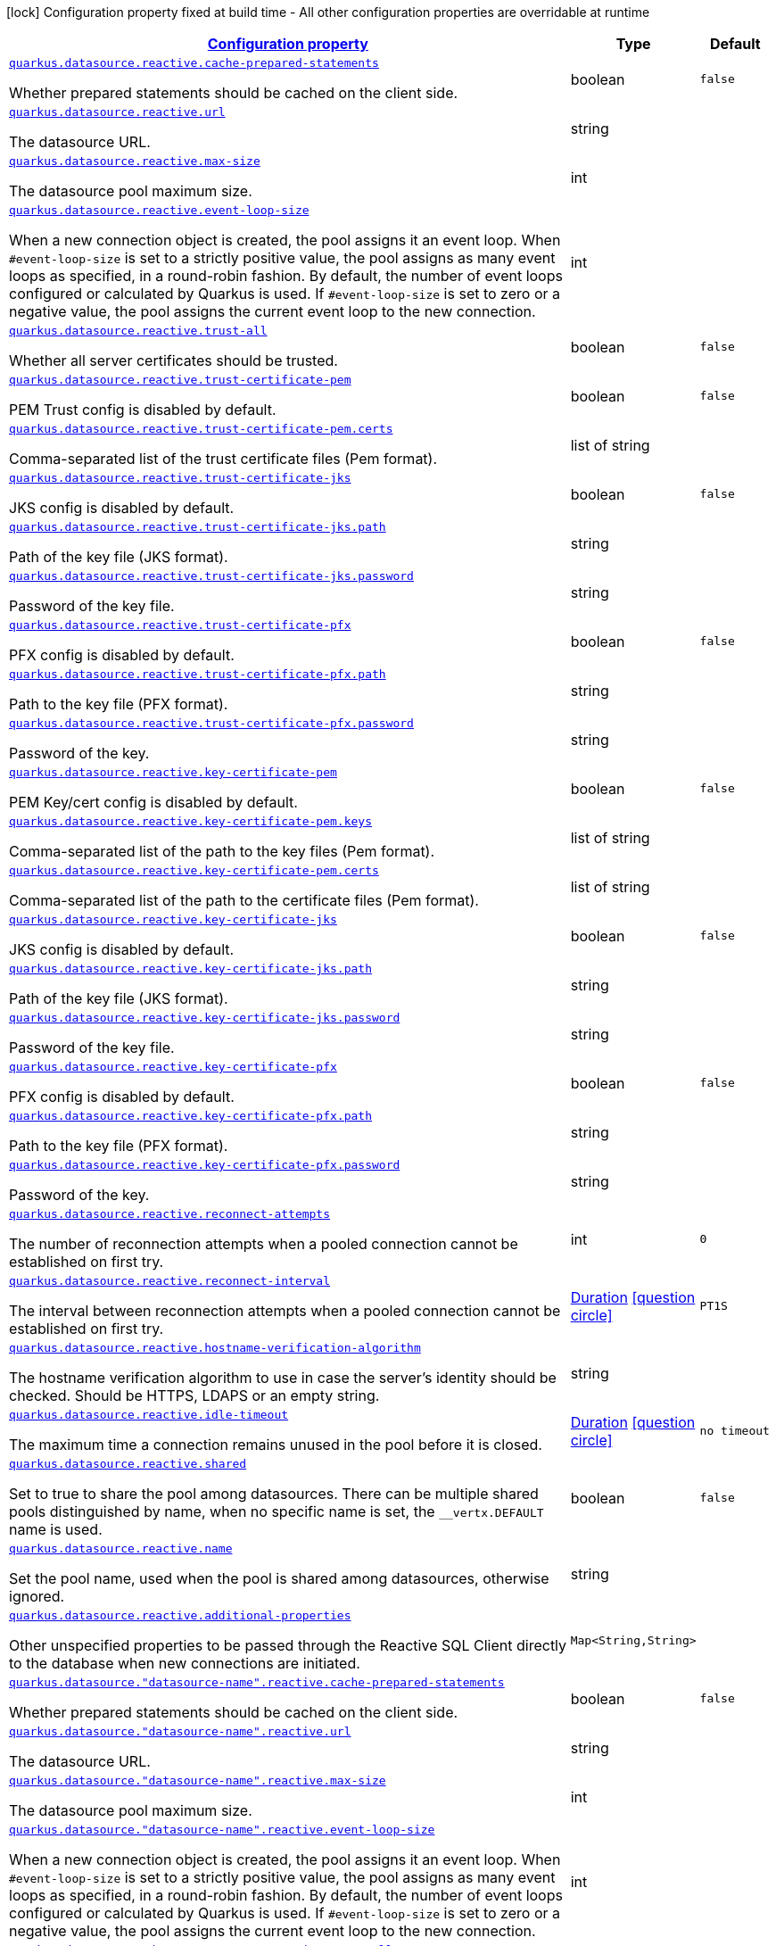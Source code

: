 
:summaryTableId: quarkus-reactive-datasource-config-group-data-source-reactive-runtime-config
[.configuration-legend]
icon:lock[title=Fixed at build time] Configuration property fixed at build time - All other configuration properties are overridable at runtime
[.configuration-reference, cols="80,.^10,.^10"]
|===

h|[[quarkus-reactive-datasource-config-group-data-source-reactive-runtime-config_configuration]]link:#quarkus-reactive-datasource-config-group-data-source-reactive-runtime-config_configuration[Configuration property]

h|Type
h|Default

a| [[quarkus-reactive-datasource-config-group-data-source-reactive-runtime-config_quarkus.datasource.reactive.cache-prepared-statements]]`link:#quarkus-reactive-datasource-config-group-data-source-reactive-runtime-config_quarkus.datasource.reactive.cache-prepared-statements[quarkus.datasource.reactive.cache-prepared-statements]`

[.description]
--
Whether prepared statements should be cached on the client side.
--|boolean 
|`false`


a| [[quarkus-reactive-datasource-config-group-data-source-reactive-runtime-config_quarkus.datasource.reactive.url]]`link:#quarkus-reactive-datasource-config-group-data-source-reactive-runtime-config_quarkus.datasource.reactive.url[quarkus.datasource.reactive.url]`

[.description]
--
The datasource URL.
--|string 
|


a| [[quarkus-reactive-datasource-config-group-data-source-reactive-runtime-config_quarkus.datasource.reactive.max-size]]`link:#quarkus-reactive-datasource-config-group-data-source-reactive-runtime-config_quarkus.datasource.reactive.max-size[quarkus.datasource.reactive.max-size]`

[.description]
--
The datasource pool maximum size.
--|int 
|


a| [[quarkus-reactive-datasource-config-group-data-source-reactive-runtime-config_quarkus.datasource.reactive.event-loop-size]]`link:#quarkus-reactive-datasource-config-group-data-source-reactive-runtime-config_quarkus.datasource.reactive.event-loop-size[quarkus.datasource.reactive.event-loop-size]`

[.description]
--
When a new connection object is created, the pool assigns it an event loop. 
 When `++#++event-loop-size` is set to a strictly positive value, the pool assigns as many event loops as specified, in a round-robin fashion. By default, the number of event loops configured or calculated by Quarkus is used. If `++#++event-loop-size` is set to zero or a negative value, the pool assigns the current event loop to the new connection.
--|int 
|


a| [[quarkus-reactive-datasource-config-group-data-source-reactive-runtime-config_quarkus.datasource.reactive.trust-all]]`link:#quarkus-reactive-datasource-config-group-data-source-reactive-runtime-config_quarkus.datasource.reactive.trust-all[quarkus.datasource.reactive.trust-all]`

[.description]
--
Whether all server certificates should be trusted.
--|boolean 
|`false`


a| [[quarkus-reactive-datasource-config-group-data-source-reactive-runtime-config_quarkus.datasource.reactive.trust-certificate-pem]]`link:#quarkus-reactive-datasource-config-group-data-source-reactive-runtime-config_quarkus.datasource.reactive.trust-certificate-pem[quarkus.datasource.reactive.trust-certificate-pem]`

[.description]
--
PEM Trust config is disabled by default.
--|boolean 
|`false`


a| [[quarkus-reactive-datasource-config-group-data-source-reactive-runtime-config_quarkus.datasource.reactive.trust-certificate-pem.certs]]`link:#quarkus-reactive-datasource-config-group-data-source-reactive-runtime-config_quarkus.datasource.reactive.trust-certificate-pem.certs[quarkus.datasource.reactive.trust-certificate-pem.certs]`

[.description]
--
Comma-separated list of the trust certificate files (Pem format).
--|list of string 
|


a| [[quarkus-reactive-datasource-config-group-data-source-reactive-runtime-config_quarkus.datasource.reactive.trust-certificate-jks]]`link:#quarkus-reactive-datasource-config-group-data-source-reactive-runtime-config_quarkus.datasource.reactive.trust-certificate-jks[quarkus.datasource.reactive.trust-certificate-jks]`

[.description]
--
JKS config is disabled by default.
--|boolean 
|`false`


a| [[quarkus-reactive-datasource-config-group-data-source-reactive-runtime-config_quarkus.datasource.reactive.trust-certificate-jks.path]]`link:#quarkus-reactive-datasource-config-group-data-source-reactive-runtime-config_quarkus.datasource.reactive.trust-certificate-jks.path[quarkus.datasource.reactive.trust-certificate-jks.path]`

[.description]
--
Path of the key file (JKS format).
--|string 
|


a| [[quarkus-reactive-datasource-config-group-data-source-reactive-runtime-config_quarkus.datasource.reactive.trust-certificate-jks.password]]`link:#quarkus-reactive-datasource-config-group-data-source-reactive-runtime-config_quarkus.datasource.reactive.trust-certificate-jks.password[quarkus.datasource.reactive.trust-certificate-jks.password]`

[.description]
--
Password of the key file.
--|string 
|


a| [[quarkus-reactive-datasource-config-group-data-source-reactive-runtime-config_quarkus.datasource.reactive.trust-certificate-pfx]]`link:#quarkus-reactive-datasource-config-group-data-source-reactive-runtime-config_quarkus.datasource.reactive.trust-certificate-pfx[quarkus.datasource.reactive.trust-certificate-pfx]`

[.description]
--
PFX config is disabled by default.
--|boolean 
|`false`


a| [[quarkus-reactive-datasource-config-group-data-source-reactive-runtime-config_quarkus.datasource.reactive.trust-certificate-pfx.path]]`link:#quarkus-reactive-datasource-config-group-data-source-reactive-runtime-config_quarkus.datasource.reactive.trust-certificate-pfx.path[quarkus.datasource.reactive.trust-certificate-pfx.path]`

[.description]
--
Path to the key file (PFX format).
--|string 
|


a| [[quarkus-reactive-datasource-config-group-data-source-reactive-runtime-config_quarkus.datasource.reactive.trust-certificate-pfx.password]]`link:#quarkus-reactive-datasource-config-group-data-source-reactive-runtime-config_quarkus.datasource.reactive.trust-certificate-pfx.password[quarkus.datasource.reactive.trust-certificate-pfx.password]`

[.description]
--
Password of the key.
--|string 
|


a| [[quarkus-reactive-datasource-config-group-data-source-reactive-runtime-config_quarkus.datasource.reactive.key-certificate-pem]]`link:#quarkus-reactive-datasource-config-group-data-source-reactive-runtime-config_quarkus.datasource.reactive.key-certificate-pem[quarkus.datasource.reactive.key-certificate-pem]`

[.description]
--
PEM Key/cert config is disabled by default.
--|boolean 
|`false`


a| [[quarkus-reactive-datasource-config-group-data-source-reactive-runtime-config_quarkus.datasource.reactive.key-certificate-pem.keys]]`link:#quarkus-reactive-datasource-config-group-data-source-reactive-runtime-config_quarkus.datasource.reactive.key-certificate-pem.keys[quarkus.datasource.reactive.key-certificate-pem.keys]`

[.description]
--
Comma-separated list of the path to the key files (Pem format).
--|list of string 
|


a| [[quarkus-reactive-datasource-config-group-data-source-reactive-runtime-config_quarkus.datasource.reactive.key-certificate-pem.certs]]`link:#quarkus-reactive-datasource-config-group-data-source-reactive-runtime-config_quarkus.datasource.reactive.key-certificate-pem.certs[quarkus.datasource.reactive.key-certificate-pem.certs]`

[.description]
--
Comma-separated list of the path to the certificate files (Pem format).
--|list of string 
|


a| [[quarkus-reactive-datasource-config-group-data-source-reactive-runtime-config_quarkus.datasource.reactive.key-certificate-jks]]`link:#quarkus-reactive-datasource-config-group-data-source-reactive-runtime-config_quarkus.datasource.reactive.key-certificate-jks[quarkus.datasource.reactive.key-certificate-jks]`

[.description]
--
JKS config is disabled by default.
--|boolean 
|`false`


a| [[quarkus-reactive-datasource-config-group-data-source-reactive-runtime-config_quarkus.datasource.reactive.key-certificate-jks.path]]`link:#quarkus-reactive-datasource-config-group-data-source-reactive-runtime-config_quarkus.datasource.reactive.key-certificate-jks.path[quarkus.datasource.reactive.key-certificate-jks.path]`

[.description]
--
Path of the key file (JKS format).
--|string 
|


a| [[quarkus-reactive-datasource-config-group-data-source-reactive-runtime-config_quarkus.datasource.reactive.key-certificate-jks.password]]`link:#quarkus-reactive-datasource-config-group-data-source-reactive-runtime-config_quarkus.datasource.reactive.key-certificate-jks.password[quarkus.datasource.reactive.key-certificate-jks.password]`

[.description]
--
Password of the key file.
--|string 
|


a| [[quarkus-reactive-datasource-config-group-data-source-reactive-runtime-config_quarkus.datasource.reactive.key-certificate-pfx]]`link:#quarkus-reactive-datasource-config-group-data-source-reactive-runtime-config_quarkus.datasource.reactive.key-certificate-pfx[quarkus.datasource.reactive.key-certificate-pfx]`

[.description]
--
PFX config is disabled by default.
--|boolean 
|`false`


a| [[quarkus-reactive-datasource-config-group-data-source-reactive-runtime-config_quarkus.datasource.reactive.key-certificate-pfx.path]]`link:#quarkus-reactive-datasource-config-group-data-source-reactive-runtime-config_quarkus.datasource.reactive.key-certificate-pfx.path[quarkus.datasource.reactive.key-certificate-pfx.path]`

[.description]
--
Path to the key file (PFX format).
--|string 
|


a| [[quarkus-reactive-datasource-config-group-data-source-reactive-runtime-config_quarkus.datasource.reactive.key-certificate-pfx.password]]`link:#quarkus-reactive-datasource-config-group-data-source-reactive-runtime-config_quarkus.datasource.reactive.key-certificate-pfx.password[quarkus.datasource.reactive.key-certificate-pfx.password]`

[.description]
--
Password of the key.
--|string 
|


a| [[quarkus-reactive-datasource-config-group-data-source-reactive-runtime-config_quarkus.datasource.reactive.reconnect-attempts]]`link:#quarkus-reactive-datasource-config-group-data-source-reactive-runtime-config_quarkus.datasource.reactive.reconnect-attempts[quarkus.datasource.reactive.reconnect-attempts]`

[.description]
--
The number of reconnection attempts when a pooled connection cannot be established on first try.
--|int 
|`0`


a| [[quarkus-reactive-datasource-config-group-data-source-reactive-runtime-config_quarkus.datasource.reactive.reconnect-interval]]`link:#quarkus-reactive-datasource-config-group-data-source-reactive-runtime-config_quarkus.datasource.reactive.reconnect-interval[quarkus.datasource.reactive.reconnect-interval]`

[.description]
--
The interval between reconnection attempts when a pooled connection cannot be established on first try.
--|link:https://docs.oracle.com/javase/8/docs/api/java/time/Duration.html[Duration]
  link:#duration-note-anchor-{summaryTableId}[icon:question-circle[], title=More information about the Duration format]
|`PT1S`


a| [[quarkus-reactive-datasource-config-group-data-source-reactive-runtime-config_quarkus.datasource.reactive.hostname-verification-algorithm]]`link:#quarkus-reactive-datasource-config-group-data-source-reactive-runtime-config_quarkus.datasource.reactive.hostname-verification-algorithm[quarkus.datasource.reactive.hostname-verification-algorithm]`

[.description]
--
The hostname verification algorithm to use in case the server's identity should be checked. Should be HTTPS, LDAPS or an empty string.
--|string 
|


a| [[quarkus-reactive-datasource-config-group-data-source-reactive-runtime-config_quarkus.datasource.reactive.idle-timeout]]`link:#quarkus-reactive-datasource-config-group-data-source-reactive-runtime-config_quarkus.datasource.reactive.idle-timeout[quarkus.datasource.reactive.idle-timeout]`

[.description]
--
The maximum time a connection remains unused in the pool before it is closed.
--|link:https://docs.oracle.com/javase/8/docs/api/java/time/Duration.html[Duration]
  link:#duration-note-anchor-{summaryTableId}[icon:question-circle[], title=More information about the Duration format]
|`no timeout`


a| [[quarkus-reactive-datasource-config-group-data-source-reactive-runtime-config_quarkus.datasource.reactive.shared]]`link:#quarkus-reactive-datasource-config-group-data-source-reactive-runtime-config_quarkus.datasource.reactive.shared[quarkus.datasource.reactive.shared]`

[.description]
--
Set to true to share the pool among datasources. There can be multiple shared pools distinguished by name, when no specific name is set, the `__vertx.DEFAULT` name is used.
--|boolean 
|`false`


a| [[quarkus-reactive-datasource-config-group-data-source-reactive-runtime-config_quarkus.datasource.reactive.name]]`link:#quarkus-reactive-datasource-config-group-data-source-reactive-runtime-config_quarkus.datasource.reactive.name[quarkus.datasource.reactive.name]`

[.description]
--
Set the pool name, used when the pool is shared among datasources, otherwise ignored.
--|string 
|


a| [[quarkus-reactive-datasource-config-group-data-source-reactive-runtime-config_quarkus.datasource.reactive.additional-properties-additional-properties]]`link:#quarkus-reactive-datasource-config-group-data-source-reactive-runtime-config_quarkus.datasource.reactive.additional-properties-additional-properties[quarkus.datasource.reactive.additional-properties]`

[.description]
--
Other unspecified properties to be passed through the Reactive SQL Client directly to the database when new connections are initiated.
--|`Map<String,String>` 
|


a| [[quarkus-reactive-datasource-config-group-data-source-reactive-runtime-config_quarkus.datasource.-datasource-name-.reactive.cache-prepared-statements]]`link:#quarkus-reactive-datasource-config-group-data-source-reactive-runtime-config_quarkus.datasource.-datasource-name-.reactive.cache-prepared-statements[quarkus.datasource."datasource-name".reactive.cache-prepared-statements]`

[.description]
--
Whether prepared statements should be cached on the client side.
--|boolean 
|`false`


a| [[quarkus-reactive-datasource-config-group-data-source-reactive-runtime-config_quarkus.datasource.-datasource-name-.reactive.url]]`link:#quarkus-reactive-datasource-config-group-data-source-reactive-runtime-config_quarkus.datasource.-datasource-name-.reactive.url[quarkus.datasource."datasource-name".reactive.url]`

[.description]
--
The datasource URL.
--|string 
|


a| [[quarkus-reactive-datasource-config-group-data-source-reactive-runtime-config_quarkus.datasource.-datasource-name-.reactive.max-size]]`link:#quarkus-reactive-datasource-config-group-data-source-reactive-runtime-config_quarkus.datasource.-datasource-name-.reactive.max-size[quarkus.datasource."datasource-name".reactive.max-size]`

[.description]
--
The datasource pool maximum size.
--|int 
|


a| [[quarkus-reactive-datasource-config-group-data-source-reactive-runtime-config_quarkus.datasource.-datasource-name-.reactive.event-loop-size]]`link:#quarkus-reactive-datasource-config-group-data-source-reactive-runtime-config_quarkus.datasource.-datasource-name-.reactive.event-loop-size[quarkus.datasource."datasource-name".reactive.event-loop-size]`

[.description]
--
When a new connection object is created, the pool assigns it an event loop. 
 When `++#++event-loop-size` is set to a strictly positive value, the pool assigns as many event loops as specified, in a round-robin fashion. By default, the number of event loops configured or calculated by Quarkus is used. If `++#++event-loop-size` is set to zero or a negative value, the pool assigns the current event loop to the new connection.
--|int 
|


a| [[quarkus-reactive-datasource-config-group-data-source-reactive-runtime-config_quarkus.datasource.-datasource-name-.reactive.trust-all]]`link:#quarkus-reactive-datasource-config-group-data-source-reactive-runtime-config_quarkus.datasource.-datasource-name-.reactive.trust-all[quarkus.datasource."datasource-name".reactive.trust-all]`

[.description]
--
Whether all server certificates should be trusted.
--|boolean 
|`false`


a| [[quarkus-reactive-datasource-config-group-data-source-reactive-runtime-config_quarkus.datasource.-datasource-name-.reactive.trust-certificate-pem]]`link:#quarkus-reactive-datasource-config-group-data-source-reactive-runtime-config_quarkus.datasource.-datasource-name-.reactive.trust-certificate-pem[quarkus.datasource."datasource-name".reactive.trust-certificate-pem]`

[.description]
--
PEM Trust config is disabled by default.
--|boolean 
|`false`


a| [[quarkus-reactive-datasource-config-group-data-source-reactive-runtime-config_quarkus.datasource.-datasource-name-.reactive.trust-certificate-pem.certs]]`link:#quarkus-reactive-datasource-config-group-data-source-reactive-runtime-config_quarkus.datasource.-datasource-name-.reactive.trust-certificate-pem.certs[quarkus.datasource."datasource-name".reactive.trust-certificate-pem.certs]`

[.description]
--
Comma-separated list of the trust certificate files (Pem format).
--|list of string 
|


a| [[quarkus-reactive-datasource-config-group-data-source-reactive-runtime-config_quarkus.datasource.-datasource-name-.reactive.trust-certificate-jks]]`link:#quarkus-reactive-datasource-config-group-data-source-reactive-runtime-config_quarkus.datasource.-datasource-name-.reactive.trust-certificate-jks[quarkus.datasource."datasource-name".reactive.trust-certificate-jks]`

[.description]
--
JKS config is disabled by default.
--|boolean 
|`false`


a| [[quarkus-reactive-datasource-config-group-data-source-reactive-runtime-config_quarkus.datasource.-datasource-name-.reactive.trust-certificate-jks.path]]`link:#quarkus-reactive-datasource-config-group-data-source-reactive-runtime-config_quarkus.datasource.-datasource-name-.reactive.trust-certificate-jks.path[quarkus.datasource."datasource-name".reactive.trust-certificate-jks.path]`

[.description]
--
Path of the key file (JKS format).
--|string 
|


a| [[quarkus-reactive-datasource-config-group-data-source-reactive-runtime-config_quarkus.datasource.-datasource-name-.reactive.trust-certificate-jks.password]]`link:#quarkus-reactive-datasource-config-group-data-source-reactive-runtime-config_quarkus.datasource.-datasource-name-.reactive.trust-certificate-jks.password[quarkus.datasource."datasource-name".reactive.trust-certificate-jks.password]`

[.description]
--
Password of the key file.
--|string 
|


a| [[quarkus-reactive-datasource-config-group-data-source-reactive-runtime-config_quarkus.datasource.-datasource-name-.reactive.trust-certificate-pfx]]`link:#quarkus-reactive-datasource-config-group-data-source-reactive-runtime-config_quarkus.datasource.-datasource-name-.reactive.trust-certificate-pfx[quarkus.datasource."datasource-name".reactive.trust-certificate-pfx]`

[.description]
--
PFX config is disabled by default.
--|boolean 
|`false`


a| [[quarkus-reactive-datasource-config-group-data-source-reactive-runtime-config_quarkus.datasource.-datasource-name-.reactive.trust-certificate-pfx.path]]`link:#quarkus-reactive-datasource-config-group-data-source-reactive-runtime-config_quarkus.datasource.-datasource-name-.reactive.trust-certificate-pfx.path[quarkus.datasource."datasource-name".reactive.trust-certificate-pfx.path]`

[.description]
--
Path to the key file (PFX format).
--|string 
|


a| [[quarkus-reactive-datasource-config-group-data-source-reactive-runtime-config_quarkus.datasource.-datasource-name-.reactive.trust-certificate-pfx.password]]`link:#quarkus-reactive-datasource-config-group-data-source-reactive-runtime-config_quarkus.datasource.-datasource-name-.reactive.trust-certificate-pfx.password[quarkus.datasource."datasource-name".reactive.trust-certificate-pfx.password]`

[.description]
--
Password of the key.
--|string 
|


a| [[quarkus-reactive-datasource-config-group-data-source-reactive-runtime-config_quarkus.datasource.-datasource-name-.reactive.key-certificate-pem]]`link:#quarkus-reactive-datasource-config-group-data-source-reactive-runtime-config_quarkus.datasource.-datasource-name-.reactive.key-certificate-pem[quarkus.datasource."datasource-name".reactive.key-certificate-pem]`

[.description]
--
PEM Key/cert config is disabled by default.
--|boolean 
|`false`


a| [[quarkus-reactive-datasource-config-group-data-source-reactive-runtime-config_quarkus.datasource.-datasource-name-.reactive.key-certificate-pem.keys]]`link:#quarkus-reactive-datasource-config-group-data-source-reactive-runtime-config_quarkus.datasource.-datasource-name-.reactive.key-certificate-pem.keys[quarkus.datasource."datasource-name".reactive.key-certificate-pem.keys]`

[.description]
--
Comma-separated list of the path to the key files (Pem format).
--|list of string 
|


a| [[quarkus-reactive-datasource-config-group-data-source-reactive-runtime-config_quarkus.datasource.-datasource-name-.reactive.key-certificate-pem.certs]]`link:#quarkus-reactive-datasource-config-group-data-source-reactive-runtime-config_quarkus.datasource.-datasource-name-.reactive.key-certificate-pem.certs[quarkus.datasource."datasource-name".reactive.key-certificate-pem.certs]`

[.description]
--
Comma-separated list of the path to the certificate files (Pem format).
--|list of string 
|


a| [[quarkus-reactive-datasource-config-group-data-source-reactive-runtime-config_quarkus.datasource.-datasource-name-.reactive.key-certificate-jks]]`link:#quarkus-reactive-datasource-config-group-data-source-reactive-runtime-config_quarkus.datasource.-datasource-name-.reactive.key-certificate-jks[quarkus.datasource."datasource-name".reactive.key-certificate-jks]`

[.description]
--
JKS config is disabled by default.
--|boolean 
|`false`


a| [[quarkus-reactive-datasource-config-group-data-source-reactive-runtime-config_quarkus.datasource.-datasource-name-.reactive.key-certificate-jks.path]]`link:#quarkus-reactive-datasource-config-group-data-source-reactive-runtime-config_quarkus.datasource.-datasource-name-.reactive.key-certificate-jks.path[quarkus.datasource."datasource-name".reactive.key-certificate-jks.path]`

[.description]
--
Path of the key file (JKS format).
--|string 
|


a| [[quarkus-reactive-datasource-config-group-data-source-reactive-runtime-config_quarkus.datasource.-datasource-name-.reactive.key-certificate-jks.password]]`link:#quarkus-reactive-datasource-config-group-data-source-reactive-runtime-config_quarkus.datasource.-datasource-name-.reactive.key-certificate-jks.password[quarkus.datasource."datasource-name".reactive.key-certificate-jks.password]`

[.description]
--
Password of the key file.
--|string 
|


a| [[quarkus-reactive-datasource-config-group-data-source-reactive-runtime-config_quarkus.datasource.-datasource-name-.reactive.key-certificate-pfx]]`link:#quarkus-reactive-datasource-config-group-data-source-reactive-runtime-config_quarkus.datasource.-datasource-name-.reactive.key-certificate-pfx[quarkus.datasource."datasource-name".reactive.key-certificate-pfx]`

[.description]
--
PFX config is disabled by default.
--|boolean 
|`false`


a| [[quarkus-reactive-datasource-config-group-data-source-reactive-runtime-config_quarkus.datasource.-datasource-name-.reactive.key-certificate-pfx.path]]`link:#quarkus-reactive-datasource-config-group-data-source-reactive-runtime-config_quarkus.datasource.-datasource-name-.reactive.key-certificate-pfx.path[quarkus.datasource."datasource-name".reactive.key-certificate-pfx.path]`

[.description]
--
Path to the key file (PFX format).
--|string 
|


a| [[quarkus-reactive-datasource-config-group-data-source-reactive-runtime-config_quarkus.datasource.-datasource-name-.reactive.key-certificate-pfx.password]]`link:#quarkus-reactive-datasource-config-group-data-source-reactive-runtime-config_quarkus.datasource.-datasource-name-.reactive.key-certificate-pfx.password[quarkus.datasource."datasource-name".reactive.key-certificate-pfx.password]`

[.description]
--
Password of the key.
--|string 
|


a| [[quarkus-reactive-datasource-config-group-data-source-reactive-runtime-config_quarkus.datasource.-datasource-name-.reactive.reconnect-attempts]]`link:#quarkus-reactive-datasource-config-group-data-source-reactive-runtime-config_quarkus.datasource.-datasource-name-.reactive.reconnect-attempts[quarkus.datasource."datasource-name".reactive.reconnect-attempts]`

[.description]
--
The number of reconnection attempts when a pooled connection cannot be established on first try.
--|int 
|`0`


a| [[quarkus-reactive-datasource-config-group-data-source-reactive-runtime-config_quarkus.datasource.-datasource-name-.reactive.reconnect-interval]]`link:#quarkus-reactive-datasource-config-group-data-source-reactive-runtime-config_quarkus.datasource.-datasource-name-.reactive.reconnect-interval[quarkus.datasource."datasource-name".reactive.reconnect-interval]`

[.description]
--
The interval between reconnection attempts when a pooled connection cannot be established on first try.
--|link:https://docs.oracle.com/javase/8/docs/api/java/time/Duration.html[Duration]
  link:#duration-note-anchor-{summaryTableId}[icon:question-circle[], title=More information about the Duration format]
|`PT1S`


a| [[quarkus-reactive-datasource-config-group-data-source-reactive-runtime-config_quarkus.datasource.-datasource-name-.reactive.hostname-verification-algorithm]]`link:#quarkus-reactive-datasource-config-group-data-source-reactive-runtime-config_quarkus.datasource.-datasource-name-.reactive.hostname-verification-algorithm[quarkus.datasource."datasource-name".reactive.hostname-verification-algorithm]`

[.description]
--
The hostname verification algorithm to use in case the server's identity should be checked. Should be HTTPS, LDAPS or an empty string.
--|string 
|


a| [[quarkus-reactive-datasource-config-group-data-source-reactive-runtime-config_quarkus.datasource.-datasource-name-.reactive.idle-timeout]]`link:#quarkus-reactive-datasource-config-group-data-source-reactive-runtime-config_quarkus.datasource.-datasource-name-.reactive.idle-timeout[quarkus.datasource."datasource-name".reactive.idle-timeout]`

[.description]
--
The maximum time a connection remains unused in the pool before it is closed.
--|link:https://docs.oracle.com/javase/8/docs/api/java/time/Duration.html[Duration]
  link:#duration-note-anchor-{summaryTableId}[icon:question-circle[], title=More information about the Duration format]
|`no timeout`


a| [[quarkus-reactive-datasource-config-group-data-source-reactive-runtime-config_quarkus.datasource.-datasource-name-.reactive.shared]]`link:#quarkus-reactive-datasource-config-group-data-source-reactive-runtime-config_quarkus.datasource.-datasource-name-.reactive.shared[quarkus.datasource."datasource-name".reactive.shared]`

[.description]
--
Set to true to share the pool among datasources. There can be multiple shared pools distinguished by name, when no specific name is set, the `__vertx.DEFAULT` name is used.
--|boolean 
|`false`


a| [[quarkus-reactive-datasource-config-group-data-source-reactive-runtime-config_quarkus.datasource.-datasource-name-.reactive.name]]`link:#quarkus-reactive-datasource-config-group-data-source-reactive-runtime-config_quarkus.datasource.-datasource-name-.reactive.name[quarkus.datasource."datasource-name".reactive.name]`

[.description]
--
Set the pool name, used when the pool is shared among datasources, otherwise ignored.
--|string 
|


a| [[quarkus-reactive-datasource-config-group-data-source-reactive-runtime-config_quarkus.datasource.-datasource-name-.reactive.additional-properties-additional-properties]]`link:#quarkus-reactive-datasource-config-group-data-source-reactive-runtime-config_quarkus.datasource.-datasource-name-.reactive.additional-properties-additional-properties[quarkus.datasource."datasource-name".reactive.additional-properties]`

[.description]
--
Other unspecified properties to be passed through the Reactive SQL Client directly to the database when new connections are initiated.
--|`Map<String,String>` 
|

|===
ifndef::no-duration-note[]
[NOTE]
[id='duration-note-anchor-{summaryTableId}']
.About the Duration format
====
The format for durations uses the standard `java.time.Duration` format.
You can learn more about it in the link:https://docs.oracle.com/javase/8/docs/api/java/time/Duration.html#parse-java.lang.CharSequence-[Duration#parse() javadoc].

You can also provide duration values starting with a number.
In this case, if the value consists only of a number, the converter treats the value as seconds.
Otherwise, `PT` is implicitly prepended to the value to obtain a standard `java.time.Duration` format.
====
endif::no-duration-note[]

